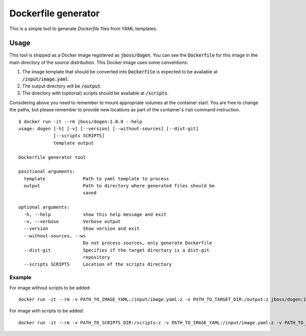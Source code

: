 Dockerfile generator
====================

This is a simple tool to generate `Dockerfile` files from YAML templates.


.. image:: http://i.imgur.com/o7pzVYb.jpg
   :width: 400 px

Usage
-----

This tool is shipped as a Docker image registered as :code:`jboss/dogen`.
You can see the :code:`Dockerfile` for this image in the main directory
of the source distribution. This Docker image uses some conventions:

1. The image template that should be converted into :code:`Dockerfile` is expected to be
   available at :code:`/input/image.yaml`.
2. The output directory will be :code:`/output`.
3. The directory with (optional) scripts should be available at :code:`/scripts`.

Considering above you need to remember to mount appropriate volumes at the container
start. You are free to change the paths, but please remember to provide new locations
as part of the container's :code:`run` command instruction.

::

    $ docker run -it --rm jboss/dogen:1.0.0 --help
    usage: dogen [-h] [-v] [--version] [--without-sources] [--dist-git]
                 [--scripts SCRIPTS]
                 template output
    
    Dockerfile generator tool
    
    positional arguments:
      template              Path to yaml template to process
      output                Path to directory where generated files should be
                            saved
    
    optional arguments:
      -h, --help            show this help message and exit
      -v, --verbose         Verbose output
      --version             Show version and exit
      --without-sources, --ws
                            Do not process sources, only generate Dockerfile
      --dist-git            Specifies if the target directory is a dist-git
                            repository
      --scripts SCRIPTS     Location of the scripts directory

Example
~~~~~~~

::

For image without scripts to be added::

    docker run -it --rm -v PATH_TO_IMAGE_YAML:/input/image.yaml:z -v PATH_TO_TARGET_DIR:/output:z jboss/dogen:1.0.0

For image with scripts to be added::

    docker run -it --rm -v PATH_TO_SCRIPTS_DIR:/scripts:z -v PATH_TO_IMAGE_YAML:/input/image.yaml:z -v PATH_TO_TARGET_DIR:/output:z jboss/dogen:1.0.0